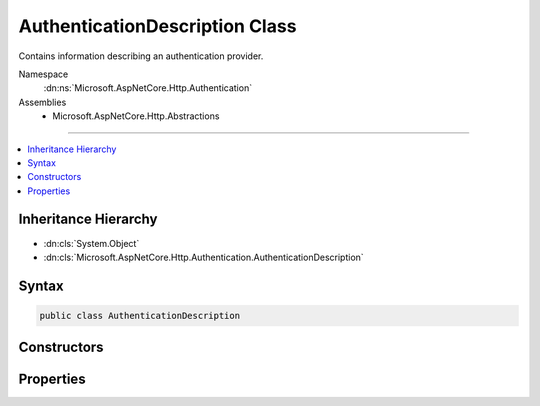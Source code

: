 

AuthenticationDescription Class
===============================






Contains information describing an authentication provider.


Namespace
    :dn:ns:`Microsoft.AspNetCore.Http.Authentication`
Assemblies
    * Microsoft.AspNetCore.Http.Abstractions

----

.. contents::
   :local:



Inheritance Hierarchy
---------------------


* :dn:cls:`System.Object`
* :dn:cls:`Microsoft.AspNetCore.Http.Authentication.AuthenticationDescription`








Syntax
------

.. code-block:: csharp

    public class AuthenticationDescription








.. dn:class:: Microsoft.AspNetCore.Http.Authentication.AuthenticationDescription
    :hidden:

.. dn:class:: Microsoft.AspNetCore.Http.Authentication.AuthenticationDescription

Constructors
------------

.. dn:class:: Microsoft.AspNetCore.Http.Authentication.AuthenticationDescription
    :noindex:
    :hidden:

    
    .. dn:constructor:: Microsoft.AspNetCore.Http.Authentication.AuthenticationDescription.AuthenticationDescription()
    
        
    
        
        Initializes a new instance of the :any:`Microsoft.AspNetCore.Http.Authentication.AuthenticationDescription` class
    
        
    
        
        .. code-block:: csharp
    
            public AuthenticationDescription()
    
    .. dn:constructor:: Microsoft.AspNetCore.Http.Authentication.AuthenticationDescription.AuthenticationDescription(System.Collections.Generic.IDictionary<System.String, System.Object>)
    
        
    
        
        Initializes a new instance of the :any:`Microsoft.AspNetCore.Http.Authentication.AuthenticationDescription` class
    
        
    
        
        :type items: System.Collections.Generic.IDictionary<System.Collections.Generic.IDictionary`2>{System.String<System.String>, System.Object<System.Object>}
    
        
        .. code-block:: csharp
    
            public AuthenticationDescription(IDictionary<string, object> items)
    

Properties
----------

.. dn:class:: Microsoft.AspNetCore.Http.Authentication.AuthenticationDescription
    :noindex:
    :hidden:

    
    .. dn:property:: Microsoft.AspNetCore.Http.Authentication.AuthenticationDescription.AuthenticationScheme
    
        
    
        
        Gets or sets the name used to reference the authentication middleware instance.
    
        
        :rtype: System.String
    
        
        .. code-block:: csharp
    
            public string AuthenticationScheme { get; set; }
    
    .. dn:property:: Microsoft.AspNetCore.Http.Authentication.AuthenticationDescription.DisplayName
    
        
    
        
        Gets or sets the display name for the authentication provider.
    
        
        :rtype: System.String
    
        
        .. code-block:: csharp
    
            public string DisplayName { get; set; }
    
    .. dn:property:: Microsoft.AspNetCore.Http.Authentication.AuthenticationDescription.Items
    
        
    
        
        Contains metadata about the authentication provider.
    
        
        :rtype: System.Collections.Generic.IDictionary<System.Collections.Generic.IDictionary`2>{System.String<System.String>, System.Object<System.Object>}
    
        
        .. code-block:: csharp
    
            public IDictionary<string, object> Items { get; }
    

